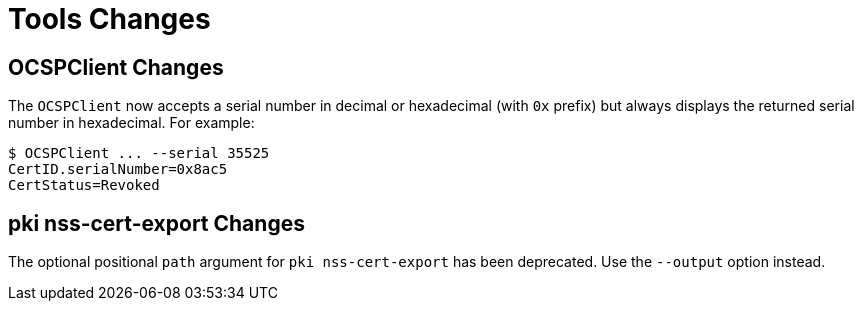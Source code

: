= Tools Changes =

== OCSPClient Changes ==


The `OCSPClient` now accepts a serial number in decimal or hexadecimal (with `0x` prefix)
but always displays the returned serial number in hexadecimal. For example:

----
$ OCSPClient ... --serial 35525
CertID.serialNumber=0x8ac5
CertStatus=Revoked
----

== pki nss-cert-export Changes ==

The optional positional `path` argument for `pki nss-cert-export` has been deprecated.
Use the `--output` option instead.
